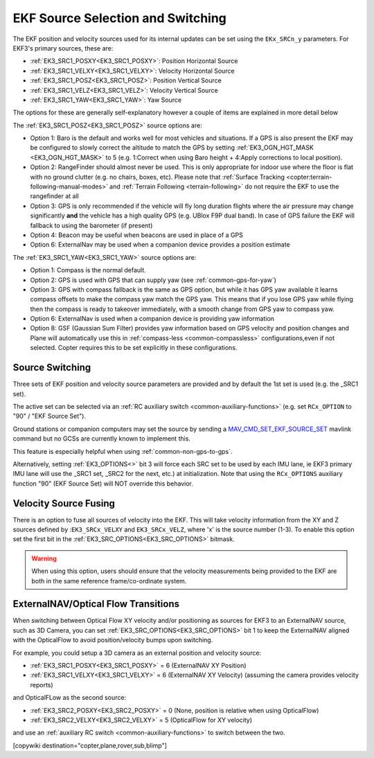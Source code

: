 .. _common-ekf-sources:

==================================
EKF Source Selection and Switching
==================================

The EKF position and velocity sources used for its internal updates can be set using the ``EKx_SRCn_y`` parameters. For EKF3's primary sources, these are:

- :ref:`EK3_SRC1_POSXY<EK3_SRC1_POSXY>`: Position Horizontal Source
- :ref:`EK3_SRC1_VELXY<EK3_SRC1_VELXY>`: Velocity Horizontal Source
- :ref:`EK3_SRC1_POSZ<EK3_SRC1_POSZ>`: Position Vertical Source
- :ref:`EK3_SRC1_VELZ<EK3_SRC1_VELZ>`: Velocity Vertical Source
- :ref:`EK3_SRC1_YAW<EK3_SRC1_YAW>`: Yaw Source

The options for these are generally self-explanatory however a couple of items are explained in more detail below

The :ref:`EK3_SRC1_POSZ<EK3_SRC1_POSZ>` source options are:

- Option 1: Baro is the default and works well for most vehicles and situations.  If a GPS is also present the EKF may be configured to slowly correct the altitude to match the GPS by setting :ref:`EK3_OGN_HGT_MASK <EK3_OGN_HGT_MASK>` to 5 (e.g. 1:Correct when using Baro height + 4:Apply corrections to local position).
- Option 2: RangeFinder should almost never be used.  This is only appropriate for indoor use where the floor is flat with no ground clutter (e.g. no chairs, boxes, etc).  Please note that :ref:`Surface Tracking <copter:terrain-following-manual-modes>` and :ref:`Terrain Following <terrain-following>` do not require the EKF to use the rangefinder at all
- Option 3: GPS is only recommended if the vehicle will fly long duration flights where the air pressure may change significantly **and** the vehicle has a high quality GPS (e.g. UBlox F9P dual band).  In case of GPS failure the EKF will fallback to using the barometer (if present)
- Option 4: Beacon may be useful when beacons are used in place of a GPS
- Option 6: ExternalNav may be used when a companion device provides a position estimate

The :ref:`EK3_SRC1_YAW<EK3_SRC1_YAW>` source options are:

- Option 1: Compass is the normal default.
- Option 2: GPS is used with GPS that can supply yaw (see :ref:`common-gps-for-yaw`)
- Option 3: GPS with compass fallback is the same as GPS option, but while it has GPS yaw available it learns compass offsets to make the compass yaw match the GPS yaw. This means that if you lose GPS yaw while flying then the compass is ready to takeover immediately, with a smooth change from GPS yaw to compass yaw.
- Option 6: ExternalNav is used when a companion device is providing yaw information
- Option 8: GSF (Gaussian Sum Filter) provides yaw information based on GPS velocity and position changes and Plane will automatically use this in :ref:`compass-less <common-compassless>` configurations,even if not selected. Copter requires this to be set explicitly in these configurations.

Source Switching
================

Three sets of EKF position and velocity source parameters are provided and by default the 1st set is used (e.g. the _SRC1 set).

The active set can be selected via an :ref:`RC auxiliary switch <common-auxiliary-functions>` (e.g. set ``RCx_OPTION`` to "90" / "EKF Source Set").

Ground stations or companion computers may set the source by sending a `MAV_CMD_SET_EKF_SOURCE_SET  <https://mavlink.io/en/messages/ardupilotmega.html#MAV_CMD_SET_EKF_SOURCE_SET>`__ mavlink command but no GCSs are currently known to implement this.

This feature is especially helpful when using :ref:`common-non-gps-to-gps`.

Alternatively, setting :ref:`EK3_OPTIONS<>` bit 3 will force each SRC set to be used by each IMU lane, ie EKF3 primary IMU lane will use the _SRC1 set, _SRC2 for the next, etc.) at initialization. Note that using the ``RCx_OPTIONS`` auxiliary function "90" (EKF Source Set) will NOT override this behavior.

Velocity Source Fusing
======================

There is an option to fuse all sources of velocity into the EKF.  This will take velocity information from the XY and Z sources defined by :``EK3_SRCx_VELXY`` and ``EK3_SRCx_VELZ``, where 'x' is the source number (1-3).  To enable this option set the first bit in the :ref:`EK3_SRC_OPTIONS<EK3_SRC_OPTIONS>` bitmask.

.. warning:: When using this option, users should ensure that the velocity measurements being provided to the EKF are both in the same reference frame/co-ordinate system.

.. _extnav-optiflow-transitions:

ExternalNAV/Optical Flow Transitions
====================================

When switching between Optical Flow XY velocity and/or positioning as sources for EKF3 to an ExternalNAV source, such as 3D Camera, you can set :ref:`EK3_SRC_OPTIONS<EK3_SRC_OPTIONS>` bit 1 to keep the ExternalNAV aligned with the OpticalFlow to avoid position/velocity bumps upon switching.

For example, you could setup a 3D camera as an external position and velocity source:

- :ref:`EK3_SRC1_POSXY<EK3_SRC1_POSXY>` = 6 (ExternalNAV XY Position)
- :ref:`EK3_SRC1_VELXY<EK3_SRC1_VELXY>` = 6 (ExternalNAV XY Velocity) (assuming the camera provides velocity reports)

and OpticalFLow as the second source:

- :ref:`EK3_SRC2_POSXY<EK3_SRC2_POSXY>` = 0 (None, position is relative when using OpticalFlow)
- :ref:`EK3_SRC2_VELXY<EK3_SRC2_VELXY>` = 5 (OpticalFlow for XY velocity)

and use an :ref:`auxiliary RC switch <common-auxiliary-functions>` to switch between the two.

[copywiki destination="copter,plane,rover,sub,blimp"]
